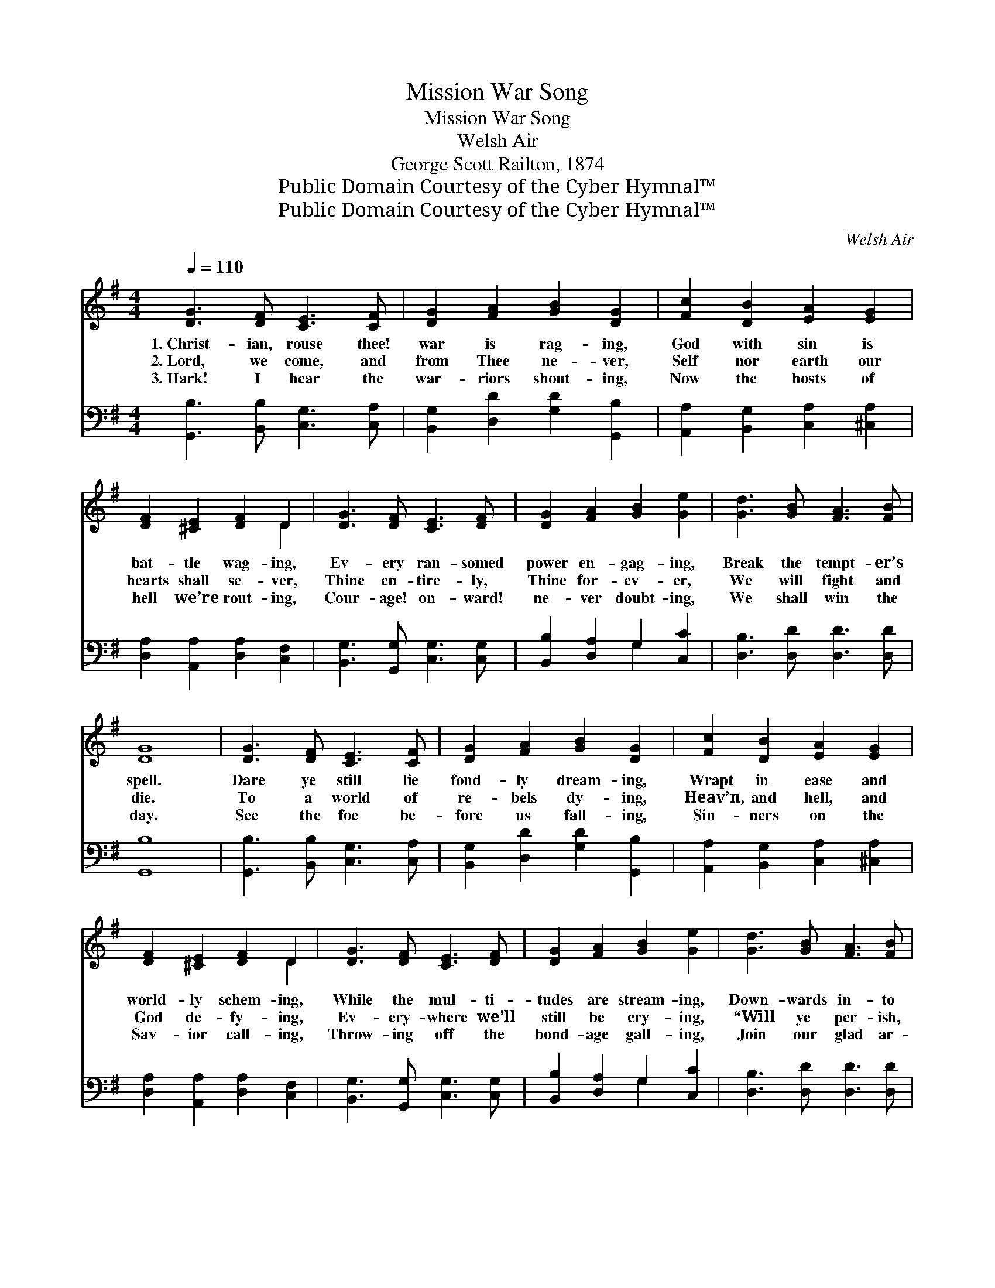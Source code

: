 X:1
T:Mission War Song
T:Mission War Song
T:Welsh Air
T:George Scott Railton, 1874
T:Public Domain Courtesy of the Cyber Hymnal™
T:Public Domain Courtesy of the Cyber Hymnal™
C:Welsh Air
Z:Public Domain
Z:Courtesy of the Cyber Hymnal™
%%score ( 1 2 ) ( 3 4 )
L:1/8
Q:1/4=110
M:4/4
K:G
V:1 treble 
V:2 treble 
V:3 bass 
V:4 bass 
V:1
 [DG]3 [DF] [CE]3 [CF] | [DG]2 [FA]2 [GB]2 [DG]2 | [Fc]2 [DB]2 [EA]2 [EG]2 | %3
w: 1.~Christ- ian, rouse thee!|war is rag- ing,|God with sin is|
w: 2.~Lord, we come, and|from Thee ne- ver,|Self nor earth our|
w: 3.~Hark! I hear the|war- riors shout- ing,|Now the hosts of|
 [DF]2 [^CE]2 [DF]2 D2 | [DG]3 [DF] [CE]3 [DF] | [DG]2 [FA]2 [GB]2 [Ge]2 | [Gd]3 [GB] [FA]3 [FB] | %7
w: bat- tle wag- ing,|Ev- ery ran- somed|power en- gag- ing,|Break the tempt- er’s|
w: hearts shall se- ver,|Thine en- tire- ly,|Thine for- ev- er,|We will fight and|
w: hell we’re rout- ing,|Cour- age! on- ward!|ne- ver doubt- ing,|We shall win the|
 [DG]8 | [DG]3 [DF] [CE]3 [CF] | [DG]2 [FA]2 [GB]2 [DG]2 | [Fc]2 [DB]2 [EA]2 [EG]2 | %11
w: spell.|Dare ye still lie|fond- ly dream- ing,|Wrapt in ease and|
w: die.|To a world of|re- bels dy- ing,|Heav’n, and hell, and|
w: day.|See the foe be-|fore us fall- ing,|Sin- ners on the|
 [DF]2 [^CE]2 [DF]2 D2 | [DG]3 [DF] [CE]3 [DF] | [DG]2 [FA]2 [GB]2 [Ge]2 | [Gd]3 [GB] [FA]3 [FB] | %15
w: world- ly schem- ing,|While the mul- ti-|tudes are stream- ing,|Down- wards in- to|
w: God de- fy- ing,|Ev- ery- where we’ll|still be cry- ing,|“Will ye per- ish,|
w: Sav- ior call- ing,|Throw- ing off the|bond- age gall- ing,|Join our glad ar-|
 [DG]8 ||"^Refrain" [FA]3 [EG] [DF]3 [EG] | [FA]2 [FA]6 | [Bd]3 [Ac] [GB]3 [Ac] | [Bd]2 [Bd]6 | %20
w: hell.|||||
w: why?”|Thro’ the world re-|sound- ing,|Let the Gos- pel|sound- ing,|
w: ray.|||||
 [Bd]3 [Ac] [GB]3 [Ac] | [Bd]3 [Ac] [GB]3 [Ac] | ([Bd]>[ce]) ([Bd]>[Ac]) ([GB]>[FA]) ([GB]>[Ac]) | %23
w: |||
w: Sum- mon all at|Je- sus’ call, His|glor- * ious * cross * sur- *|
w: |||
 [Bd]2 [Bd]4 z2 | [ce]2 [ce]2 [Bd]2 [Bd]2 | [Ac]2 [Ac]2 [GB]2 [GB]2 | %26
w: |||
w: round- ing;|Sons of God, earth’s|tri- fles leav- ing,|
w: |||
 [FA]2 ([Ac]>[GB]) [FA]2 [EG]2 | [DF]2 [^CE]2 [DF]2 D2 | [DG]3 [DF] [CE]3 [DF] | %29
w: |||
w: Be not * faith- less,|but be- liev- ing,|To your con- qu’ring|
w: |||
 [DG]2 [FA]2 [GB]2 [Ge]2 | [Gd]3 [GB] [FA]3 [FB] | G8 |] %32
w: |||
w: cap- tain cleav- ing,|For- ward to the|fight.|
w: |||
V:2
 x8 | x8 | x8 | x6 D2 | x8 | x8 | x8 | x8 | x8 | x8 | x8 | x6 D2 | x8 | x8 | x8 | x8 || x8 | x8 | %18
 x8 | x8 | x8 | x8 | x8 | x8 | x8 | x8 | x8 | x6 D2 | x8 | x8 | x8 | G8 |] %32
V:3
 [G,,B,]3 [B,,B,] [C,G,]3 [C,A,] | [B,,G,]2 [D,D]2 [G,D]2 [G,,B,]2 | %2
 [A,,A,]2 [B,,G,]2 [C,A,]2 [^C,A,]2 | [D,A,]2 [A,,A,]2 [D,A,]2 [C,F,]2 | %4
 [B,,G,]3 [G,,G,] [C,G,]3 [C,G,] | [B,,B,]2 [D,A,]2 G,2 [C,C]2 | [D,B,]3 [D,D] [D,D]3 [D,D] | %7
 [G,,B,]8 | [G,,B,]3 [B,,B,] [C,G,]3 [C,A,] | [B,,G,]2 [D,D]2 [G,D]2 [G,,B,]2 | %10
 [A,,A,]2 [B,,G,]2 [C,A,]2 [^C,A,]2 | [D,A,]2 [A,,A,]2 [D,A,]2 [C,F,]2 | %12
 [B,,G,]3 [G,,G,] [C,G,]3 [C,G,] | [B,,B,]2 [D,A,]2 G,2 [C,C]2 | [D,B,]3 [D,D] [D,D]3 [D,D] | %15
 [G,,B,]8 || [D,A,]3 [D,A,] [D,A,]3 [D,A,] | [D,A,]2 [D,A,]6 | [G,,G,]3 [G,,G,] [G,,G,]3 [G,,G,] | %19
 [G,,G,]2 [G,,G,]6 | [G,,G,]2 [G,,G,]2 [G,,G,]2 [G,,G,]2 | [G,,G,]2 [G,,G,]2 [G,,G,]2 [G,,G,]2 | %22
 [G,,G,]2 [G,,G,]2 [G,,G,]2 [G,,G,]2 | [G,,G,]2 [G,,G,]4 z2 | G,2 G,2 G,2 [B,,G,]2 | %25
 [C,G,]2 [D,F,]2 G,2 [G,D]2 | [D,D]2 [D,D]2 [D,D]2 [^C,A,]2 | [D,A,]2 [A,,A,]2 [D,A,]2 [C,F,]2 | %28
 [B,,G,]3 [G,,G,] [C,G,]3 [C,G,] | [B,,B,]2 [D,A,]2 G,2 [C,C]2 | [D,B,]3 [D,D] [D,D]3 [D,D] | %31
 [G,,B,]8 |] %32
V:4
 x8 | x8 | x8 | x8 | x8 | x4 G,2 x2 | x8 | x8 | x8 | x8 | x8 | x8 | x8 | x4 G,2 x2 | x8 | x8 || %16
 x8 | x8 | x8 | x8 | x8 | x8 | x8 | x8 | (C,D,) (E,F,) G,2 x2 | x4 G,2 x2 | x8 | x8 | x8 | %29
 x4 G,2 x2 | x8 | x8 |] %32

